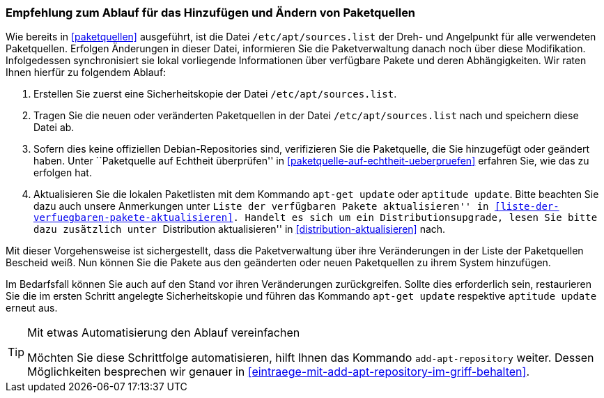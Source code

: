 // Datei: ./werkzeuge/paketquellen-und-werkzeuge/empfehlung-zum-ablauf-fuer-das-hinzufuegen-und-aendern-von-paketquellen.adoc

// Baustelle: Fertig

[[empfehlung-zum-ablauf-fuer-das-hinzufuegen-und-aendern-von-paketquellen]]
=== Empfehlung zum Ablauf für das Hinzufügen und Ändern von Paketquellen ===

// Indexeinträge
(((add-apt-repository)))
(((apt-get, update)))
(((aptitude, update)))
(((/etc/apt/sources.list, Paketquelle nachtragen)))
Wie bereits in <<paketquellen>> ausgeführt, ist die Datei
`/etc/apt/sources.list` der Dreh- und Angelpunkt für alle verwendeten
Paketquellen. Erfolgen Änderungen in dieser Datei, informieren Sie die
Paketverwaltung danach noch über diese Modifikation. Infolgedessen
synchronisiert sie lokal vorliegende Informationen über verfügbare
Pakete und deren Abhängigkeiten. Wir raten Ihnen hierfür zu folgendem
Ablauf:

. Erstellen Sie zuerst eine Sicherheitskopie der Datei
  `/etc/apt/sources.list`.

. Tragen Sie die neuen oder veränderten Paketquellen in der Datei
  `/etc/apt/sources.list` nach und speichern diese Datei ab.

. Sofern dies keine offiziellen Debian-Repositories sind, verifizieren
  Sie die Paketquelle, die Sie hinzugefügt oder geändert haben. Unter
  ``Paketquelle auf Echtheit überprüfen'' in
  <<paketquelle-auf-echtheit-ueberpruefen>> erfahren Sie, wie das zu
  erfolgen hat.

. Aktualisieren Sie die lokalen Paketlisten mit dem Kommando `apt-get
  update` oder `aptitude update`. Bitte beachten Sie dazu auch unsere
  Anmerkungen unter ``Liste der verfügbaren Pakete aktualisieren'' in
  <<liste-der-verfuegbaren-pakete-aktualisieren>>. Handelt es sich um 
  ein Distributionsupgrade, lesen Sie bitte dazu zusätzlich unter 
  ``Distribution aktualisieren'' in <<distribution-aktualisieren>> nach.

Mit dieser Vorgehensweise ist sichergestellt, dass die Paketverwaltung
über ihre Veränderungen in der Liste der Paketquellen Bescheid weiß. Nun
können Sie die Pakete aus den geänderten oder neuen Paketquellen zu
ihrem System hinzufügen.

Im Bedarfsfall können Sie auch auf den Stand vor ihren Veränderungen
zurückgreifen. Sollte dies erforderlich sein, restaurieren Sie die im
ersten Schritt angelegte Sicherheitskopie und führen das Kommando
`apt-get update` respektive `aptitude update` erneut aus.

[TIP]
.Mit etwas Automatisierung den Ablauf vereinfachen
====
Möchten Sie diese Schrittfolge automatisieren, hilft Ihnen das
Kommando `add-apt-repository` weiter. Dessen Möglichkeiten besprechen
wir genauer in <<eintraege-mit-add-apt-repository-im-griff-behalten>>.
====


// Datei (Ende): ./werkzeuge/paketquellen-und-werkzeuge/empfehlung-zum-ablauf-fuer-das-hinzufuegen-und-aendern-von-paketquellen.adoc
